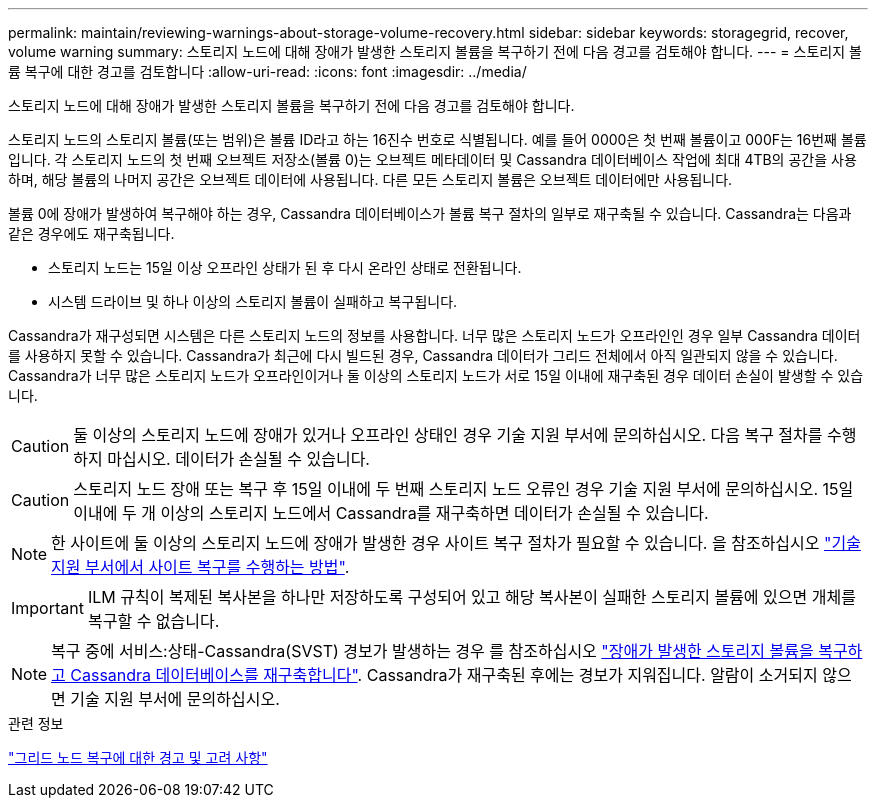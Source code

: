 ---
permalink: maintain/reviewing-warnings-about-storage-volume-recovery.html 
sidebar: sidebar 
keywords: storagegrid, recover, volume warning 
summary: 스토리지 노드에 대해 장애가 발생한 스토리지 볼륨을 복구하기 전에 다음 경고를 검토해야 합니다. 
---
= 스토리지 볼륨 복구에 대한 경고를 검토합니다
:allow-uri-read: 
:icons: font
:imagesdir: ../media/


[role="lead"]
스토리지 노드에 대해 장애가 발생한 스토리지 볼륨을 복구하기 전에 다음 경고를 검토해야 합니다.

스토리지 노드의 스토리지 볼륨(또는 범위)은 볼륨 ID라고 하는 16진수 번호로 식별됩니다. 예를 들어 0000은 첫 번째 볼륨이고 000F는 16번째 볼륨입니다. 각 스토리지 노드의 첫 번째 오브젝트 저장소(볼륨 0)는 오브젝트 메타데이터 및 Cassandra 데이터베이스 작업에 최대 4TB의 공간을 사용하며, 해당 볼륨의 나머지 공간은 오브젝트 데이터에 사용됩니다. 다른 모든 스토리지 볼륨은 오브젝트 데이터에만 사용됩니다.

볼륨 0에 장애가 발생하여 복구해야 하는 경우, Cassandra 데이터베이스가 볼륨 복구 절차의 일부로 재구축될 수 있습니다. Cassandra는 다음과 같은 경우에도 재구축됩니다.

* 스토리지 노드는 15일 이상 오프라인 상태가 된 후 다시 온라인 상태로 전환됩니다.
* 시스템 드라이브 및 하나 이상의 스토리지 볼륨이 실패하고 복구됩니다.


Cassandra가 재구성되면 시스템은 다른 스토리지 노드의 정보를 사용합니다. 너무 많은 스토리지 노드가 오프라인인 경우 일부 Cassandra 데이터를 사용하지 못할 수 있습니다. Cassandra가 최근에 다시 빌드된 경우, Cassandra 데이터가 그리드 전체에서 아직 일관되지 않을 수 있습니다. Cassandra가 너무 많은 스토리지 노드가 오프라인이거나 둘 이상의 스토리지 노드가 서로 15일 이내에 재구축된 경우 데이터 손실이 발생할 수 있습니다.


CAUTION: 둘 이상의 스토리지 노드에 장애가 있거나 오프라인 상태인 경우 기술 지원 부서에 문의하십시오. 다음 복구 절차를 수행하지 마십시오. 데이터가 손실될 수 있습니다.


CAUTION: 스토리지 노드 장애 또는 복구 후 15일 이내에 두 번째 스토리지 노드 오류인 경우 기술 지원 부서에 문의하십시오. 15일 이내에 두 개 이상의 스토리지 노드에서 Cassandra를 재구축하면 데이터가 손실될 수 있습니다.


NOTE: 한 사이트에 둘 이상의 스토리지 노드에 장애가 발생한 경우 사이트 복구 절차가 필요할 수 있습니다. 을 참조하십시오 link:how-site-recovery-is-performed-by-technical-support.html["기술 지원 부서에서 사이트 복구를 수행하는 방법"].


IMPORTANT: ILM 규칙이 복제된 복사본을 하나만 저장하도록 구성되어 있고 해당 복사본이 실패한 스토리지 볼륨에 있으면 개체를 복구할 수 없습니다.


NOTE: 복구 중에 서비스:상태-Cassandra(SVST) 경보가 발생하는 경우 를 참조하십시오 link:../maintain/recovering-failed-storage-volumes-and-rebuilding-cassandra-database.html["장애가 발생한 스토리지 볼륨을 복구하고 Cassandra 데이터베이스를 재구축합니다"]. Cassandra가 재구축된 후에는 경보가 지워집니다. 알람이 소거되지 않으면 기술 지원 부서에 문의하십시오.

.관련 정보
link:warnings-and-considerations-for-grid-node-recovery.html["그리드 노드 복구에 대한 경고 및 고려 사항"]
